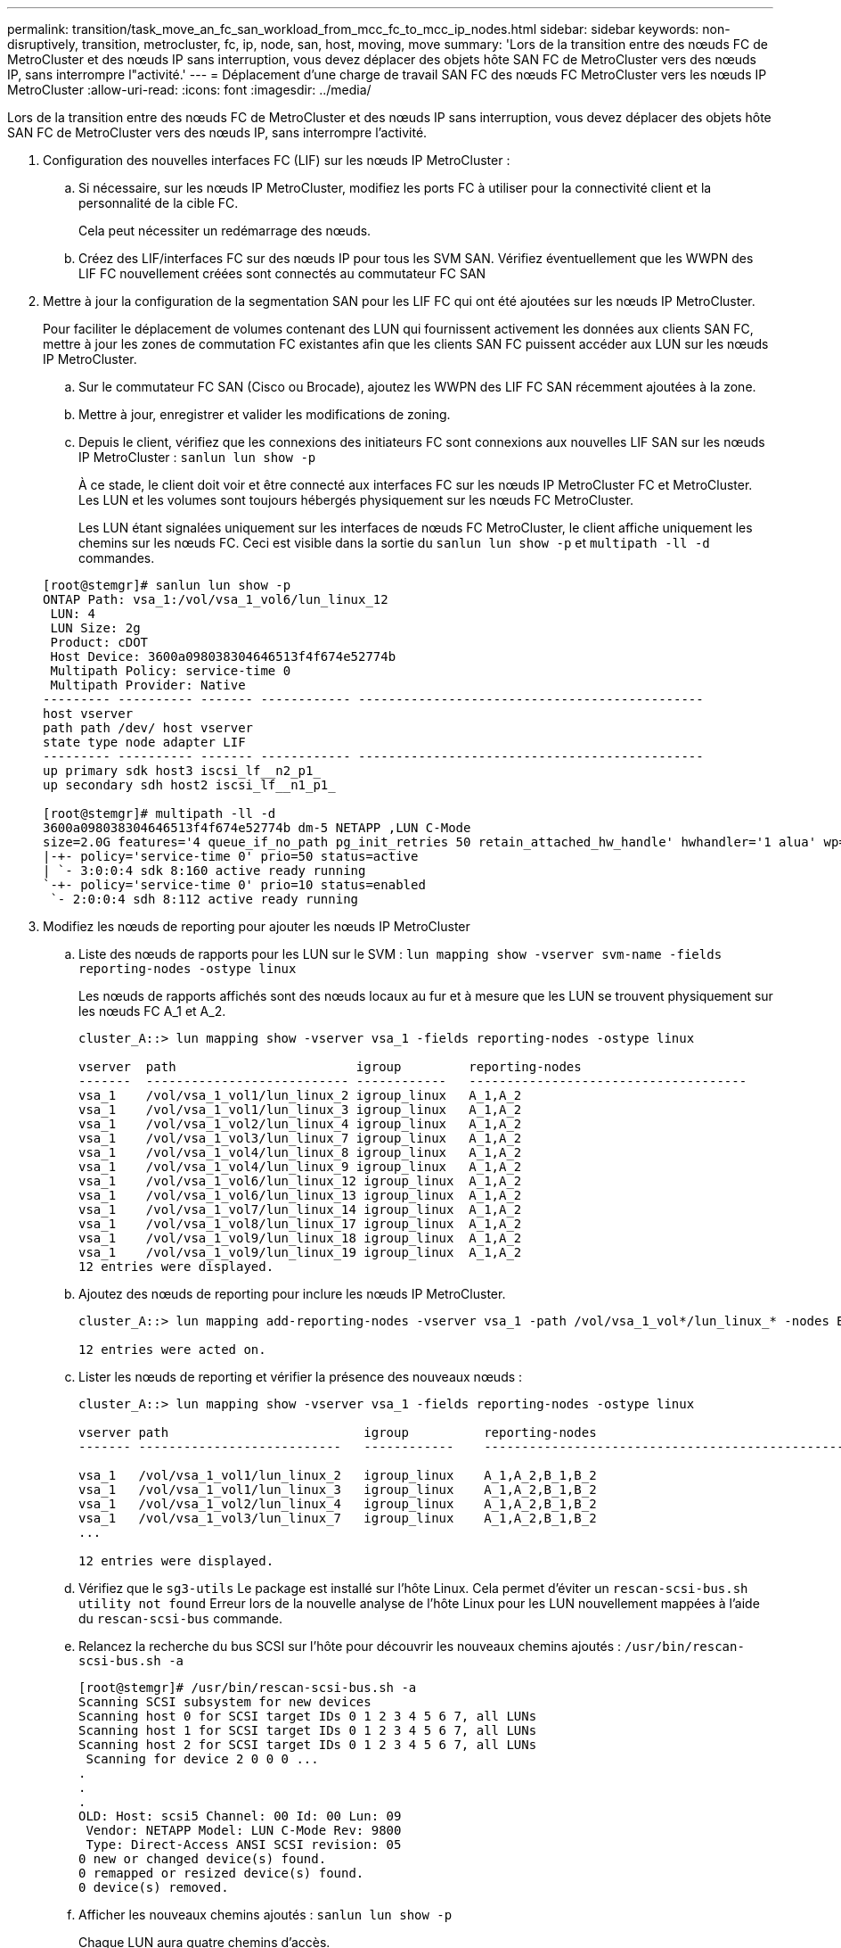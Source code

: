 ---
permalink: transition/task_move_an_fc_san_workload_from_mcc_fc_to_mcc_ip_nodes.html 
sidebar: sidebar 
keywords: non-disruptively, transition, metrocluster, fc, ip, node, san, host, moving, move 
summary: 'Lors de la transition entre des nœuds FC de MetroCluster et des nœuds IP sans interruption, vous devez déplacer des objets hôte SAN FC de MetroCluster vers des nœuds IP, sans interrompre l"activité.' 
---
= Déplacement d'une charge de travail SAN FC des nœuds FC MetroCluster vers les nœuds IP MetroCluster
:allow-uri-read: 
:icons: font
:imagesdir: ../media/


[role="lead"]
Lors de la transition entre des nœuds FC de MetroCluster et des nœuds IP sans interruption, vous devez déplacer des objets hôte SAN FC de MetroCluster vers des nœuds IP, sans interrompre l'activité.

. Configuration des nouvelles interfaces FC (LIF) sur les nœuds IP MetroCluster :
+
.. Si nécessaire, sur les nœuds IP MetroCluster, modifiez les ports FC à utiliser pour la connectivité client et la personnalité de la cible FC.
+
Cela peut nécessiter un redémarrage des nœuds.

.. Créez des LIF/interfaces FC sur des nœuds IP pour tous les SVM SAN. Vérifiez éventuellement que les WWPN des LIF FC nouvellement créées sont connectés au commutateur FC SAN


. Mettre à jour la configuration de la segmentation SAN pour les LIF FC qui ont été ajoutées sur les nœuds IP MetroCluster.
+
Pour faciliter le déplacement de volumes contenant des LUN qui fournissent activement les données aux clients SAN FC, mettre à jour les zones de commutation FC existantes afin que les clients SAN FC puissent accéder aux LUN sur les nœuds IP MetroCluster.

+
.. Sur le commutateur FC SAN (Cisco ou Brocade), ajoutez les WWPN des LIF FC SAN récemment ajoutées à la zone.
.. Mettre à jour, enregistrer et valider les modifications de zoning.
.. Depuis le client, vérifiez que les connexions des initiateurs FC sont connexions aux nouvelles LIF SAN sur les nœuds IP MetroCluster : `sanlun lun show -p`
+
À ce stade, le client doit voir et être connecté aux interfaces FC sur les nœuds IP MetroCluster FC et MetroCluster. Les LUN et les volumes sont toujours hébergés physiquement sur les nœuds FC MetroCluster.

+
Les LUN étant signalées uniquement sur les interfaces de nœuds FC MetroCluster, le client affiche uniquement les chemins sur les nœuds FC. Ceci est visible dans la sortie du `sanlun lun show -p` et `multipath -ll -d` commandes.

+
[listing]
----
[root@stemgr]# sanlun lun show -p
ONTAP Path: vsa_1:/vol/vsa_1_vol6/lun_linux_12
 LUN: 4
 LUN Size: 2g
 Product: cDOT
 Host Device: 3600a098038304646513f4f674e52774b
 Multipath Policy: service-time 0
 Multipath Provider: Native
--------- ---------- ------- ------------ ----------------------------------------------
host vserver
path path /dev/ host vserver
state type node adapter LIF
--------- ---------- ------- ------------ ----------------------------------------------
up primary sdk host3 iscsi_lf__n2_p1_
up secondary sdh host2 iscsi_lf__n1_p1_

[root@stemgr]# multipath -ll -d
3600a098038304646513f4f674e52774b dm-5 NETAPP ,LUN C-Mode
size=2.0G features='4 queue_if_no_path pg_init_retries 50 retain_attached_hw_handle' hwhandler='1 alua' wp=rw
|-+- policy='service-time 0' prio=50 status=active
| `- 3:0:0:4 sdk 8:160 active ready running
`-+- policy='service-time 0' prio=10 status=enabled
 `- 2:0:0:4 sdh 8:112 active ready running
----


. Modifiez les nœuds de reporting pour ajouter les nœuds IP MetroCluster
+
.. Liste des nœuds de rapports pour les LUN sur le SVM : `lun mapping show -vserver svm-name -fields reporting-nodes -ostype linux`
+
Les nœuds de rapports affichés sont des nœuds locaux au fur et à mesure que les LUN se trouvent physiquement sur les nœuds FC A_1 et A_2.

+
[listing]
----
cluster_A::> lun mapping show -vserver vsa_1 -fields reporting-nodes -ostype linux

vserver  path                        igroup         reporting-nodes
-------  --------------------------- ------------   -------------------------------------
vsa_1    /vol/vsa_1_vol1/lun_linux_2 igroup_linux   A_1,A_2
vsa_1    /vol/vsa_1_vol1/lun_linux_3 igroup_linux   A_1,A_2
vsa_1    /vol/vsa_1_vol2/lun_linux_4 igroup_linux   A_1,A_2
vsa_1    /vol/vsa_1_vol3/lun_linux_7 igroup_linux   A_1,A_2
vsa_1    /vol/vsa_1_vol4/lun_linux_8 igroup_linux   A_1,A_2
vsa_1    /vol/vsa_1_vol4/lun_linux_9 igroup_linux   A_1,A_2
vsa_1    /vol/vsa_1_vol6/lun_linux_12 igroup_linux  A_1,A_2
vsa_1    /vol/vsa_1_vol6/lun_linux_13 igroup_linux  A_1,A_2
vsa_1    /vol/vsa_1_vol7/lun_linux_14 igroup_linux  A_1,A_2
vsa_1    /vol/vsa_1_vol8/lun_linux_17 igroup_linux  A_1,A_2
vsa_1    /vol/vsa_1_vol9/lun_linux_18 igroup_linux  A_1,A_2
vsa_1    /vol/vsa_1_vol9/lun_linux_19 igroup_linux  A_1,A_2
12 entries were displayed.
----
.. Ajoutez des nœuds de reporting pour inclure les nœuds IP MetroCluster.
+
[listing]
----
cluster_A::> lun mapping add-reporting-nodes -vserver vsa_1 -path /vol/vsa_1_vol*/lun_linux_* -nodes B_1,B_2 -igroup igroup_linux

12 entries were acted on.
----
.. Lister les nœuds de reporting et vérifier la présence des nouveaux nœuds :
+
[listing]
----
cluster_A::> lun mapping show -vserver vsa_1 -fields reporting-nodes -ostype linux

vserver path                          igroup          reporting-nodes
------- ---------------------------   ------------    -------------------------------------------------------------------------------

vsa_1   /vol/vsa_1_vol1/lun_linux_2   igroup_linux    A_1,A_2,B_1,B_2
vsa_1   /vol/vsa_1_vol1/lun_linux_3   igroup_linux    A_1,A_2,B_1,B_2
vsa_1   /vol/vsa_1_vol2/lun_linux_4   igroup_linux    A_1,A_2,B_1,B_2
vsa_1   /vol/vsa_1_vol3/lun_linux_7   igroup_linux    A_1,A_2,B_1,B_2
...

12 entries were displayed.
----
.. Vérifiez que le `sg3-utils` Le package est installé sur l'hôte Linux. Cela permet d'éviter un `rescan-scsi-bus.sh utility not found` Erreur lors de la nouvelle analyse de l'hôte Linux pour les LUN nouvellement mappées à l'aide du `rescan-scsi-bus` commande.
.. Relancez la recherche du bus SCSI sur l'hôte pour découvrir les nouveaux chemins ajoutés : `/usr/bin/rescan-scsi-bus.sh -a`
+
[listing]
----
[root@stemgr]# /usr/bin/rescan-scsi-bus.sh -a
Scanning SCSI subsystem for new devices
Scanning host 0 for SCSI target IDs 0 1 2 3 4 5 6 7, all LUNs
Scanning host 1 for SCSI target IDs 0 1 2 3 4 5 6 7, all LUNs
Scanning host 2 for SCSI target IDs 0 1 2 3 4 5 6 7, all LUNs
 Scanning for device 2 0 0 0 ...
.
.
.
OLD: Host: scsi5 Channel: 00 Id: 00 Lun: 09
 Vendor: NETAPP Model: LUN C-Mode Rev: 9800
 Type: Direct-Access ANSI SCSI revision: 05
0 new or changed device(s) found.
0 remapped or resized device(s) found.
0 device(s) removed.
----
.. Afficher les nouveaux chemins ajoutés : `sanlun lun show -p`
+
Chaque LUN aura quatre chemins d'accès.

+
[listing]
----
[root@stemgr]# sanlun lun show -p
ONTAP Path: vsa_1:/vol/vsa_1_vol6/lun_linux_12
 LUN: 4
 LUN Size: 2g
 Product: cDOT
 Host Device: 3600a098038304646513f4f674e52774b
 Multipath Policy: service-time 0
 Multipath Provider: Native
--------- ---------- ------- ------------ ----------------------------------------------
host vserver
path path /dev/ host vserver
state type node adapter LIF
--------- ---------- ------- ------------ ----------------------------------------------
up primary sdk host3 iscsi_lf__n2_p1_
up secondary sdh host2 iscsi_lf__n1_p1_
up secondary sdag host4 iscsi_lf__n4_p1_
up secondary sdah host5 iscsi_lf__n3_p1_
----
.. Sur les contrôleurs, déplacez les volumes contenant des LUN du MetroCluster FC vers les nœuds IP de MetroCluster.
+
[listing]
----
cluster_A::> vol move start -vserver vsa_1 -volume vsa_1_vol1 -destination-aggregate A_1_htp_005_aggr1
[Job 1877] Job is queued: Move "vsa_1_vol1" in Vserver "vsa_1" to aggregate "A_1_htp_005_aggr1". Use the "volume move show -vserver vsa_1 -volume vsa_1_vol1"
command to view the status of this operation.
cluster_A::> volume move show
Vserver    Volume    State    Move Phase   Percent-Complete Time-To-Complete
--------- ---------- -------- ----------   ---------------- ----------------
vsa_1     vsa_1_vol1 healthy  initializing
 - -
----
.. Sur le client SAN FC, afficher les informations relatives à la LUN : `sanlun lun show -p`
+
Les interfaces FC des nœuds IP MetroCluster sur lesquels réside la LUN sont mises à jour en tant que chemins principaux. Si le chemin d'accès principal n'est pas mis à jour après le déplacement du volume, exécutez /usr/bin/rescan-scsi-bus.sh -a ou attendez simplement que le chemin d'accès multivoie soit récréé.

+
Le chemin principal dans l'exemple suivant est la LIF sur le nœud IP MetroCluster.

+
[listing]
----
[root@localhost ~]# sanlun lun show -p

                    ONTAP Path: vsa_1:/vol/vsa_1_vol1/lun_linux_2
                           LUN: 22
                      LUN Size: 2g
                       Product: cDOT
                   Host Device: 3600a098038302d324e5d50305063546e
              Multipath Policy: service-time 0
            Multipath Provider: Native
--------- ---------- ------- ------------ ----------------------------------------------
host      vserver
path      path       /dev/   host         vserver
state     type       node    adapter      LIF
--------- ---------- ------- ------------ ----------------------------------------------
up        primary    sddv    host6        fc_5
up        primary    sdjx    host7        fc_6
up        secondary  sdgv    host6        fc_8
up        secondary  sdkr    host7        fc_8
----
.. Répétez les étapes ci-dessus pour tous les volumes, les LUN et les interfaces FC appartenant à un hôte FC SAN.
+
Lorsqu'elles sont terminées, toutes les LUN pour un hôte SVM et FC SAN donné doivent être sur des nœuds IP MetroCluster.



. Supprimez les nœuds de reporting et rescannez les chemins du client.
+
.. Supprimez les nœuds de reporting distants (nœuds FC MetroCluster) pour les LUN linux : `lun mapping remove-reporting-nodes -vserver vsa_1 -path * -igroup igroup_linux -remote-nodes true`
+
[listing]
----
cluster_A::> lun mapping remove-reporting-nodes -vserver vsa_1 -path * -igroup igroup_linux -remote-nodes true
12 entries were acted on.
----
.. Vérifier les nœuds de reporting des LUN : `lun mapping show -vserver vsa_1 -fields reporting-nodes -ostype linux`
+
[listing]
----
cluster_A::> lun mapping show -vserver vsa_1 -fields reporting-nodes -ostype linux

vserver path igroup reporting-nodes
------- --------------------------- ------------ -----------------------------------------
vsa_1 /vol/vsa_1_vol1/lun_linux_2 igroup_linux B_1,B_2
vsa_1 /vol/vsa_1_vol1/lun_linux_3 igroup_linux B_1,B_2
vsa_1 /vol/vsa_1_vol2/lun_linux_4 igroup_linux B_1,B_2
...

12 entries were displayed.
----
.. Lancez une nouvelle analyse du bus SCSI sur le client : `/usr/bin/rescan-scsi-bus.sh -r`
+
Les chemins d'accès des nœuds FC MetroCluster sont supprimés :

+
[listing]
----
[root@stemgr]# /usr/bin/rescan-scsi-bus.sh -r
Syncing file systems
Scanning SCSI subsystem for new devices and remove devices that have disappeared
Scanning host 0 for SCSI target IDs 0 1 2 3 4 5 6 7, all LUNs
Scanning host 1 for SCSI target IDs 0 1 2 3 4 5 6 7, all LUNs
Scanning host 2 for SCSI target IDs 0 1 2 3 4 5 6 7, all LUNs
sg0 changed: LU not available (PQual 1)
REM: Host: scsi2 Channel: 00 Id: 00 Lun: 00
DEL: Vendor: NETAPP Model: LUN C-Mode Rev: 9800
 Type: Direct-Access ANSI SCSI revision: 05
sg2 changed: LU not available (PQual 1)
.
.
.
OLD: Host: scsi5 Channel: 00 Id: 00 Lun: 09
 Vendor: NETAPP Model: LUN C-Mode Rev: 9800
 Type: Direct-Access ANSI SCSI revision: 05
0 new or changed device(s) found.
0 remapped or resized device(s) found.
24 device(s) removed.
 [2:0:0:0]
 [2:0:0:1]
...
----
.. Vérifier que seuls les chemins depuis les nœuds IP MetroCluster sont visibles depuis l'hôte : `sanlun lun show -p`
.. Si nécessaire, supprimez les LIF iSCSI des nœuds FC MetroCluster.
+
Cela doit être effectué s'il n'y a pas d'autres LUN sur les nœuds mappés sur les autres clients.




